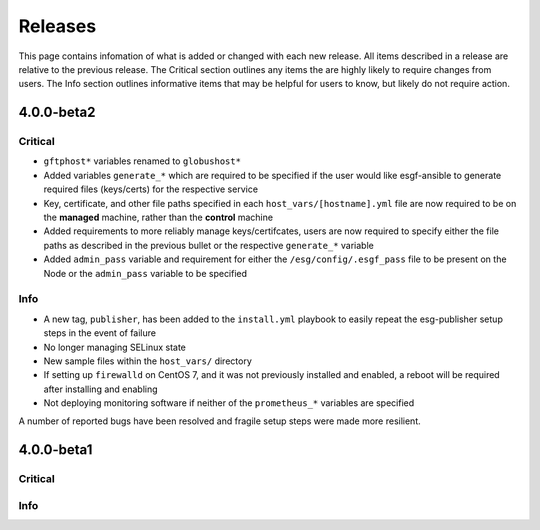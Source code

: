 Releases
========

This page contains infomation of what is added or changed with each new release.
All items described in a release are relative to the previous release.
The Critical section outlines any items the are highly likely to require changes from users.
The Info section outlines informative items that may be helpful for users to know, but likely do not require action.


4.0.0-beta2
***********

Critical
--------
- ``gftphost*`` variables renamed to ``globushost*``
- Added variables ``generate_*`` which are required to be specified if the user would like esgf-ansible to generate required files (keys/certs) for the respective service
- Key, certificate, and other file paths specified in each ``host_vars/[hostname].yml`` file are now required to be on the **managed** machine, rather than the **control** machine
- Added requirements to more reliably manage keys/certifcates, users are now required to specify either the file paths as described in the previous bullet or the respective ``generate_*`` variable
- Added ``admin_pass`` variable and requirement for either the ``/esg/config/.esgf_pass`` file to be present on the Node or the ``admin_pass`` variable to be specified

Info
----
- A new tag, ``publisher``, has been added to the ``install.yml`` playbook to easily repeat the esg-publisher setup steps in the event of failure
- No longer managing SELinux state
- New sample files within the ``host_vars/`` directory
- If setting up ``firewalld`` on CentOS 7, and it was not previously installed and enabled, a reboot will be required after installing and enabling
- Not deploying monitoring software if neither of the ``prometheus_*`` variables are specified

A number of reported bugs have been resolved and fragile setup steps were made more resilient.

4.0.0-beta1
***********

Critical
--------

Info
----